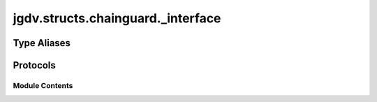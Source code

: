  

 
.. _jgdv.structs.chainguard._interface:
   
    
==================================
jgdv.structs.chainguard._interface
==================================

   
.. py:module:: jgdv.structs.chainguard._interface

       
 

   
 

 

 
   
 
   
Type Aliases
------------

.. autoapisummary::
   
   jgdv.structs.chainguard._interface.TomlTypes

        

           

 
 

 
 

Protocols
---------

.. autoapisummary::

   jgdv.structs.chainguard._interface.ChainGuard_p
   jgdv.structs.chainguard._interface.ChainProxy_p

           
   
             
  
           
 
  
           
 
      
 
Module Contents
===============

 
.. py:data:: TomlTypes
   :type:  TypeAlias
   :value: str | int | float | bool | list['TomlTypes'] | dict[str, 'TomlTypes'] | datetime.datetime


 
 

.. _jgdv.structs.chainguard._interface.ChainGuard_p:
   
.. py:class:: ChainGuard_p
   
   Bases: :py:obj:`Protocol` 
     
   The interface for a base ChainGuard object

   
   .. py:method:: from_dict(data: dict[str, TomlTypes]) -> Self
      :classmethod:


   .. py:method:: get(key: str, default: jgdv.Maybe[TomlTypes] = None) -> jgdv.Maybe[TomlTypes]

   .. py:method:: load(*paths: str | pathlib.Path) -> Self
      :classmethod:


   .. py:method:: load_dir(dirp: str | pathlib.Path) -> Self
      :classmethod:


   .. py:method:: read(text: str) -> T
      :classmethod:


 
 
 

.. _jgdv.structs.chainguard._interface.ChainProxy_p:
   
.. py:class:: ChainProxy_p
   
   Bases: :py:obj:`Protocol` 
     
   The proxy interface

   Used for special access like::

       cg.on_fail(...).val()


   
 
 
   
